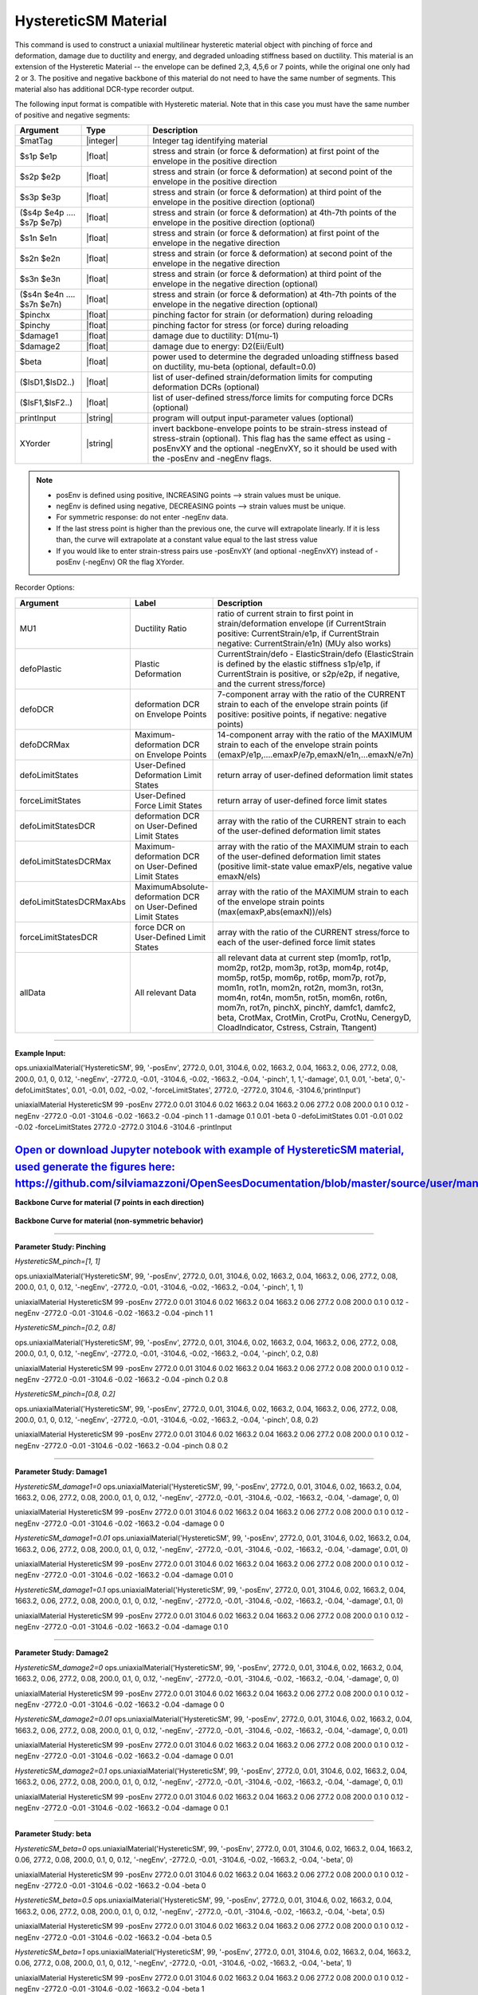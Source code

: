 .. _HystereticSM:

HystereticSM Material
^^^^^^^^^^^^^^^^^^^^^

This command is used to construct a uniaxial multilinear hysteretic material object with pinching of force and deformation, damage due to ductility and energy, and degraded unloading stiffness based on ductility. This material is an extension of the Hysteretic Material -- the envelope can be defined 2,3, 4,5,6 or 7 points, while the original one only had 2 or 3.
The positive and negative backbone of this material do not need to have the same number of segments. This material also has additional DCR-type recorder output. 

.. function:: uniaxialMaterial Hysteretic $matTag -posEnv $s1p $e1p $s2p $e2p <$s3p $e3p> <$s4p $e4p> <$s5p $e5p> <$s6p $e6p> <$s7p $e7p> <-negEnv $s1n $e1n $s2n $e2n <$s3n $e3n> <$s4n $e4n> <$s5n $e5n> <$s6n $e6n> <$s7n $e7n>> <-pinch $pinchX $pinchY> <-damage $damage1 $damage2> <-beta $beta> <-defoLimitStates $lsD1 <$lsD2>...> <-forceLimitStates $lsF1 <$lsF2>...> <printInput> <XYorder>

The following input format is compatible with Hysteretic material. Note that in this case you must have the same number of positive and negative segments:

.. function:: uniaxialMaterial Hysteretic $matTag $s1p $e1p $s2p $e2p <$s3p $e3p> <$s4p $e4p> <$s5p $e5p> <$s6p $e6p> <$s7p $e7p> $s1n $e1n $s2n $e2n <$s3n $e3n> <$s4n $e4n> <$s5n $e5n> <$s6n $e6n> <$s7n $e7n> $pinchX $pinchY $damage1 $damage2 <$beta> <-defoLimitStates lsD1? <lsD2?>...> <-forceLimitStates lsF1? <lsF2?>...> <printInput> <XYorder>



.. list-table:: 
   :widths: 10 10 40
   :header-rows: 1

   * - Argument
     - Type
     - Description
   * - $matTag
     - |integer|
     - Integer tag identifying material
   * - $s1p $e1p 
     - |float|
     - stress and strain (or force & deformation) at first point of the envelope in the positive direction 
   * - $s2p $e2p
     - |float| 
     - stress and strain (or force & deformation) at second point of the envelope in the positive direction 
   * - $s3p $e3p 
     - |float| 
     - stress and strain (or force & deformation) at third point of the envelope in the positive direction (optional) 
   * - ($s4p $e4p .... $s7p $e7p)
     - |float| 
     - stress and strain (or force & deformation) at 4th-7th points of the envelope in the positive direction (optional)
   * - $s1n $e1n 
     - |float|
     - stress and strain (or force & deformation) at first point of the envelope in the negative direction 
   * - $s2n $e2n
     - |float|
     - stress and strain (or force & deformation) at second point of the envelope in the negative direction
   * - $s3n $e3n 
     - |float|
     - stress and strain (or force & deformation) at third point of the envelope in the negative direction (optional) 
   * - ($s4n $e4n .... $s7n $e7n)
     - |float| 
     - stress and strain (or force & deformation) at 4th-7th points of the envelope in the negative direction (optional)
   * - $pinchx
     - |float|
     - pinching factor for strain (or deformation) during reloading 
   * - $pinchy
     - |float|
     - pinching factor for stress (or force) during reloading 
   * - $damage1
     - |float|
     - damage due to ductility: D1(mu-1) 
   * - $damage2
     - |float|
     - damage due to energy: D2(Eii/Eult) 
   * - $beta
     - |float|
     - power used to determine the degraded unloading stiffness based on ductility, mu-beta (optional, default=0.0) 
   * - ($lsD1,$lsD2..)
     - |float|
     - list of user-defined strain/deformation limits for computing deformation DCRs (optional) 
   * - ($lsF1,$lsF2..)
     - |float|
     - list of user-defined stress/force limits for computing force DCRs (optional) 
   * - printInput
     - |string|
     - program will output input-parameter values (optional) 
   * - XYorder
     - |string|
     - invert backbone-envelope points to be strain-stress instead of stress-strain (optional). This flag has the same effect as using -posEnvXY and the optional -negEnvXY, so it should be used with the -posEnv and -negEnv flags.

.. note::
  * posEnv is defined using positive, INCREASING points --> strain values must be unique.
  * negEnv is defined using negative, DECREASING points --> strain values must be unique.
  * For symmetric response: do not enter -negEnv data.
  * If the last stress point is higher than the previous one, the curve will extrapolate linearly. If it is less than, the curve will extrapolate at a constant value equal to the last stress value
  * If you would like to enter strain-stress pairs use -posEnvXY (and optional -negEnvXY) instead of -posEnv (-negEnv) OR the flag XYorder.


Recorder Options:

.. list-table:: 
   :widths: 10 10 40
   :header-rows: 1

   * - Argument
     - Label
     - Description
   * - MU1
     - Ductility Ratio
     - ratio of current strain to first point in strain/deformation envelope (if CurrentStrain positive: CurrentStrain/e1p, if CurrentStrain negative: CurrentStrain/e1n) (MUy also works)
   * - defoPlastic
     - Plastic Deformation
     - CurrentStrain/defo - ElasticStrain/defo (ElasticStrain is defined by the elastic stiffness s1p/e1p, if CurrentStrain is positive, or s2p/e2p, if negative, and the current stress/force)     
   * - defoDCR
     - deformation DCR on Envelope Points
     - 7-component array with the ratio of the CURRENT strain to each of the envelope strain points (if positive: positive points, if negative: negative points)
   * - defoDCRMax
     - Maximum-deformation DCR on Envelope Points
     - 14-component array with the ratio of the MAXIMUM strain to each of the envelope strain points (emaxP/e1p,....emaxP/e7p,emaxN/e1n,...emaxN/e7n)
   * - defoLimitStates
     - User-Defined Deformation Limit States
     - return array of user-defined deformation limit states
   * - forceLimitStates
     - User-Defined Force Limit States
     - return array of user-defined force limit states
   * - defoLimitStatesDCR
     - deformation DCR on User-Defined Limit States
     - array with the ratio of the CURRENT strain to each of the user-defined deformation limit states
   * - defoLimitStatesDCRMax
     - Maximum-deformation DCR on User-Defined Limit States
     - array with the ratio of the MAXIMUM strain to each of the user-defined deformation limit states (positive limit-state value emaxP/els, negative value emaxN/els)
   * - defoLimitStatesDCRMaxAbs
     - MaximumAbsolute-deformation DCR on User-Defined Limit States
     - array with the ratio of the MAXIMUM strain to each of the envelope strain points (max(emaxP,abs(emaxN))/els)
   * - forceLimitStatesDCR
     - force DCR on User-Defined Limit States
     - array with the ratio of the CURRENT stress/force to each of the user-defined force limit states
   * - allData
     - All relevant Data
     - all relevant data at current step (mom1p, rot1p, mom2p, rot2p, mom3p, rot3p, mom4p, rot4p, mom5p, rot5p, mom6p, rot6p, mom7p, rot7p, mom1n, rot1n, mom2n, rot2n, mom3n, rot3n, mom4n, rot4n, mom5n, rot5n, mom6n, rot6n, mom7n, rot7n, pinchX, pinchY, damfc1, damfc2, beta, CrotMax, CrotMin, CrotPu, CrotNu, CenergyD, CloadIndicator, Cstress, Cstrain, Ttangent)

------------

**Example Input:**

ops.uniaxialMaterial('HystereticSM', 99, '-posEnv', 2772.0, 0.01, 3104.6, 0.02, 1663.2, 0.04, 1663.2, 0.06, 277.2, 0.08, 200.0, 0.1, 0, 0.12, '-negEnv', -2772.0, -0.01, -3104.6, -0.02, -1663.2, -0.04, '-pinch', 1, 1,'-damage', 0.1, 0.01, '-beta', 0,'-defoLimitStates', 0.01, -0.01, 0.02, -0.02, '-forceLimitStates', 2772.0, -2772.0, 3104.6, -3104.6,'printInput')

uniaxialMaterial HystereticSM  99  -posEnv  2772.0  0.01  3104.6  0.02  1663.2  0.04  1663.2  0.06  277.2  0.08  200.0  0.1  0  0.12  -negEnv  -2772.0  -0.01  -3104.6  -0.02  -1663.2  -0.04  -pinch  1  1 -damage  0.1  0.01 -beta 0 -defoLimitStates 0.01 -0.01 0.02 -0.02 -forceLimitStates 2772.0 -2772.0 3104.6 -3104.6 -printInput

`Open or download Jupyter notebook with example of HystereticSM material, used generate the figures here:  https://github.com/silviamazzoni/OpenSeesDocumentation/blob/master/source/user/manual/material/uniaxialMaterials/examples/HystereticSM_materialTest.ipynb`_
------------

**Backbone Curve for material (7 points in each direction)**

.. figure:: figures/HystereticSM/HystereticSM_backbone_Symm.jpg
  :align: center
  :figclass: align-center

**Backbone Curve for material (non-symmetric behavior)**

.. figure:: figures/HystereticSM/HystereticSM_backbone_nonSymm.jpg
  :align: center
  :figclass: align-center

------------

**Parameter Study: Pinching**

*HystereticSM_pinch=[1, 1]*

ops.uniaxialMaterial('HystereticSM', 99, '-posEnv', 2772.0, 0.01, 3104.6, 0.02, 1663.2, 0.04, 1663.2, 0.06, 277.2, 0.08, 200.0, 0.1, 0, 0.12, '-negEnv', -2772.0, -0.01, -3104.6, -0.02, -1663.2, -0.04, '-pinch', 1, 1)

uniaxialMaterial HystereticSM  99  -posEnv  2772.0  0.01  3104.6  0.02  1663.2  0.04  1663.2  0.06  277.2  0.08  200.0  0.1  0  0.12  -negEnv  -2772.0  -0.01  -3104.6  -0.02  -1663.2  -0.04  -pinch  1  1

*HystereticSM_pinch=[0.2, 0.8]*

ops.uniaxialMaterial('HystereticSM', 99, '-posEnv', 2772.0, 0.01, 3104.6, 0.02, 1663.2, 0.04, 1663.2, 0.06, 277.2, 0.08, 200.0, 0.1, 0, 0.12, '-negEnv', -2772.0, -0.01, -3104.6, -0.02, -1663.2, -0.04, '-pinch', 0.2, 0.8)

uniaxialMaterial HystereticSM  99  -posEnv  2772.0  0.01  3104.6  0.02  1663.2  0.04  1663.2  0.06  277.2  0.08  200.0  0.1  0  0.12  -negEnv  -2772.0  -0.01  -3104.6  -0.02  -1663.2  -0.04  -pinch  0.2  0.8

*HystereticSM_pinch=[0.8, 0.2]*

ops.uniaxialMaterial('HystereticSM', 99, '-posEnv', 2772.0, 0.01, 3104.6, 0.02, 1663.2, 0.04, 1663.2, 0.06, 277.2, 0.08, 200.0, 0.1, 0, 0.12, '-negEnv', -2772.0, -0.01, -3104.6, -0.02, -1663.2, -0.04, '-pinch', 0.8, 0.2)

uniaxialMaterial HystereticSM  99  -posEnv  2772.0  0.01  3104.6  0.02  1663.2  0.04  1663.2  0.06  277.2  0.08  200.0  0.1  0  0.12  -negEnv  -2772.0  -0.01  -3104.6  -0.02  -1663.2  -0.04  -pinch  0.8  0.2

.. figure:: figures/HystereticSM/HystereticSM_pinch_strainDip.jpg
.. figure:: figures/HystereticSM/HystereticSM_pinch_symmCycles.jpg
.. figure:: figures/HystereticSM/HystereticSM_pinch_strainOneSidedPush.jpg
.. figure:: figures/HystereticSM/HystereticSM_pinch_strainOneSidedPull.jpg


------------

**Parameter Study: Damage1**

*HystereticSM_damage1=0*
ops.uniaxialMaterial('HystereticSM', 99, '-posEnv', 2772.0, 0.01, 3104.6, 0.02, 1663.2, 0.04, 1663.2, 0.06, 277.2, 0.08, 200.0, 0.1, 0, 0.12, '-negEnv', -2772.0, -0.01, -3104.6, -0.02, -1663.2, -0.04, '-damage', 0, 0)

uniaxialMaterial HystereticSM  99  -posEnv  2772.0  0.01  3104.6  0.02  1663.2  0.04  1663.2  0.06  277.2  0.08  200.0  0.1  0  0.12  -negEnv  -2772.0  -0.01  -3104.6  -0.02  -1663.2  -0.04  -damage  0  0

*HystereticSM_damage1=0.01*
ops.uniaxialMaterial('HystereticSM', 99, '-posEnv', 2772.0, 0.01, 3104.6, 0.02, 1663.2, 0.04, 1663.2, 0.06, 277.2, 0.08, 200.0, 0.1, 0, 0.12, '-negEnv', -2772.0, -0.01, -3104.6, -0.02, -1663.2, -0.04, '-damage', 0.01, 0)

uniaxialMaterial HystereticSM  99  -posEnv  2772.0  0.01  3104.6  0.02  1663.2  0.04  1663.2  0.06  277.2  0.08  200.0  0.1  0  0.12  -negEnv  -2772.0  -0.01  -3104.6  -0.02  -1663.2  -0.04  -damage  0.01  0

*HystereticSM_damage1=0.1*
ops.uniaxialMaterial('HystereticSM', 99, '-posEnv', 2772.0, 0.01, 3104.6, 0.02, 1663.2, 0.04, 1663.2, 0.06, 277.2, 0.08, 200.0, 0.1, 0, 0.12, '-negEnv', -2772.0, -0.01, -3104.6, -0.02, -1663.2, -0.04, '-damage', 0.1, 0)

uniaxialMaterial HystereticSM  99  -posEnv  2772.0  0.01  3104.6  0.02  1663.2  0.04  1663.2  0.06  277.2  0.08  200.0  0.1  0  0.12  -negEnv  -2772.0  -0.01  -3104.6  -0.02  -1663.2  -0.04  -damage  0.1  0

.. figure:: figures/HystereticSM/HystereticSM_damage1_strainDip.jpg
.. figure:: figures/HystereticSM/HystereticSM_damage1_symmCycles.jpg
.. figure:: figures/HystereticSM/HystereticSM_damage1_strainOneSidedPush.jpg
.. figure:: figures/HystereticSM/HystereticSM_damage1_strainOneSidedPull.jpg

------------

**Parameter Study: Damage2**

*HystereticSM_damage2=0*
ops.uniaxialMaterial('HystereticSM', 99, '-posEnv', 2772.0, 0.01, 3104.6, 0.02, 1663.2, 0.04, 1663.2, 0.06, 277.2, 0.08, 200.0, 0.1, 0, 0.12, '-negEnv', -2772.0, -0.01, -3104.6, -0.02, -1663.2, -0.04, '-damage', 0, 0)

uniaxialMaterial HystereticSM  99  -posEnv  2772.0  0.01  3104.6  0.02  1663.2  0.04  1663.2  0.06  277.2  0.08  200.0  0.1  0  0.12  -negEnv  -2772.0  -0.01  -3104.6  -0.02  -1663.2  -0.04  -damage  0  0

*HystereticSM_damage2=0.01*
ops.uniaxialMaterial('HystereticSM', 99, '-posEnv', 2772.0, 0.01, 3104.6, 0.02, 1663.2, 0.04, 1663.2, 0.06, 277.2, 0.08, 200.0, 0.1, 0, 0.12, '-negEnv', -2772.0, -0.01, -3104.6, -0.02, -1663.2, -0.04, '-damage', 0, 0.01)

uniaxialMaterial HystereticSM  99  -posEnv  2772.0  0.01  3104.6  0.02  1663.2  0.04  1663.2  0.06  277.2  0.08  200.0  0.1  0  0.12  -negEnv  -2772.0  -0.01  -3104.6  -0.02  -1663.2  -0.04  -damage  0  0.01

*HystereticSM_damage2=0.1*
ops.uniaxialMaterial('HystereticSM', 99, '-posEnv', 2772.0, 0.01, 3104.6, 0.02, 1663.2, 0.04, 1663.2, 0.06, 277.2, 0.08, 200.0, 0.1, 0, 0.12, '-negEnv', -2772.0, -0.01, -3104.6, -0.02, -1663.2, -0.04, '-damage', 0, 0.1)

uniaxialMaterial HystereticSM  99  -posEnv  2772.0  0.01  3104.6  0.02  1663.2  0.04  1663.2  0.06  277.2  0.08  200.0  0.1  0  0.12  -negEnv  -2772.0  -0.01  -3104.6  -0.02  -1663.2  -0.04  -damage  0  0.1

.. figure:: figures/HystereticSM/HystereticSM_damage2_strainDip.jpg
.. figure:: figures/HystereticSM/HystereticSM_damage2_symmCycles.jpg
.. figure:: figures/HystereticSM/HystereticSM_damage2_strainOneSidedPush.jpg
.. figure:: figures/HystereticSM/HystereticSM_damage2_strainOneSidedPull.jpg

------------

**Parameter Study: beta**

*HystereticSM_beta=0*
ops.uniaxialMaterial('HystereticSM', 99, '-posEnv', 2772.0, 0.01, 3104.6, 0.02, 1663.2, 0.04, 1663.2, 0.06, 277.2, 0.08, 200.0, 0.1, 0, 0.12, '-negEnv', -2772.0, -0.01, -3104.6, -0.02, -1663.2, -0.04, '-beta', 0)

uniaxialMaterial HystereticSM  99  -posEnv  2772.0  0.01  3104.6  0.02  1663.2  0.04  1663.2  0.06  277.2  0.08  200.0  0.1  0  0.12  -negEnv  -2772.0  -0.01  -3104.6  -0.02  -1663.2  -0.04  -beta  0

*HystereticSM_beta=0.5*
ops.uniaxialMaterial('HystereticSM', 99, '-posEnv', 2772.0, 0.01, 3104.6, 0.02, 1663.2, 0.04, 1663.2, 0.06, 277.2, 0.08, 200.0, 0.1, 0, 0.12, '-negEnv', -2772.0, -0.01, -3104.6, -0.02, -1663.2, -0.04, '-beta', 0.5)

uniaxialMaterial HystereticSM  99  -posEnv  2772.0  0.01  3104.6  0.02  1663.2  0.04  1663.2  0.06  277.2  0.08  200.0  0.1  0  0.12  -negEnv  -2772.0  -0.01  -3104.6  -0.02  -1663.2  -0.04  -beta  0.5

*HystereticSM_beta=1*
ops.uniaxialMaterial('HystereticSM', 99, '-posEnv', 2772.0, 0.01, 3104.6, 0.02, 1663.2, 0.04, 1663.2, 0.06, 277.2, 0.08, 200.0, 0.1, 0, 0.12, '-negEnv', -2772.0, -0.01, -3104.6, -0.02, -1663.2, -0.04, '-beta', 1)

uniaxialMaterial HystereticSM  99  -posEnv  2772.0  0.01  3104.6  0.02  1663.2  0.04  1663.2  0.06  277.2  0.08  200.0  0.1  0  0.12  -negEnv  -2772.0  -0.01  -3104.6  -0.02  -1663.2  -0.04  -beta  1

.. figure:: figures/HystereticSM/HystereticSM_beta_strainDip.jpg
.. figure:: figures/HystereticSM/HystereticSM_beta_symmCycles.jpg
.. figure:: figures/HystereticSM/HystereticSM_beta_strainOneSidedPush.jpg
.. figure:: figures/HystereticSM/HystereticSM_beta_strainOneSidedPull.jpg



Modified Code Developed by: |Silvia Mazzoni (Silvia's Brainery)|
Original Hysteretic-Material Code Developed by: |Michael Scott (Oregon State University) & Filip Filippou (UC Berkeley)|
